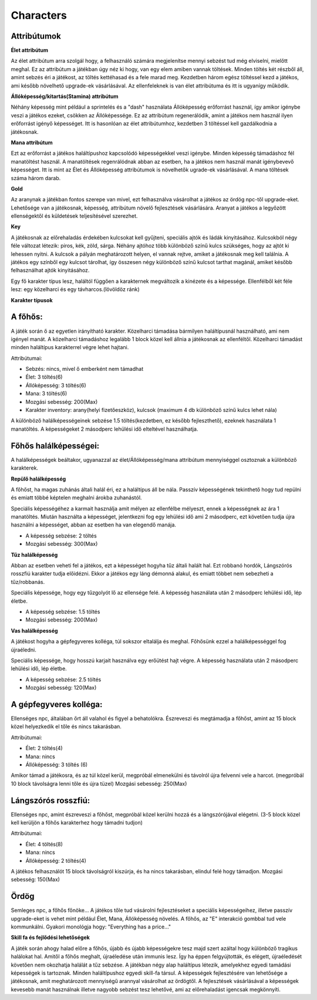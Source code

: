 ############
Characters
############

.. TODO: A karakterek attribútumait összegyűjteni!

Attribútumok
------------

**Élet attribútum**

.. image:: ./heart.png

Az élet attribútum arra szolgál hogy, a felhasználó számára megjelenítse mennyi sebzést tud még elviselni, mielőtt meghal.
Ez az attribútum a játékban úgy néz ki hogy, van egy elem amiben vannak töltések.
Minden töltés két részből áll, amint sebzés éri a játékost, az töltés kettéhasad és a fele marad meg.
Kezdetben három egész töltéssel kezd a játékos, ami később növelhető upgrade-ek vásárlásával.
Az ellenfeleknek is van élet attribútuma és itt is ugyanígy működik.
    

**Állóképesség/kitartás(Stamina) attribútum**

.. image:: ./Stamina.png


Néhány képesség mint például a sprintelés és a "dash" használata Állóképesség erőforrást használ, így amikor igénybe veszi a játékos ezeket, csökken az Állóképessége.
Ez az attribútum regenerálódik, amint a játékos nem használ ilyen erőforrást igényő képességet.
Itt is hasonlóan az élet attribútumhoz, kezdetben 3 töltéssel kell gazdálkodnia a játékosnak.


**Mana attribútum**

.. image:: ./Mana.png


Ezt az erőforrást a játékos haláltípushoz kapcsolódó képességekkel veszi igénybe.
Minden képesség támadáshoz fél manatöltést használ. A manatöltések regenrálódnak abban az esetben, ha a játékos nem használ manát igénybevevő képességet.
Itt is mint az Élet és Állóképesség attribútumok is növelhetők ugrade-ek vásárlásával.
A mana töltések száma három darab.

**Gold**

.. image:: ./gold.png

.. image:: ./ordog.png


Az aranynak a játékban fontos szerepe van mivel, ezt felhasználva vásárolhat a játékos az ördög npc-től upgrade-eket.
Lehetősége van a játékosnak, képesség, attribútum növelő fejlesztések vásárlására.
Aranyat a játékos a legyőzött ellenségektől és küldetések teljesítésével szerezhet.



**Key**


.. image:: ./keyblue.png

.. image:: ./keyred.png

.. image:: ./yellowkey.png

.. image:: ./greenkey.png

.. image:: ./lada.gif

.. image:: ./ajto.gif

A játékosnak az előrehaladás érdekében kulcsokat kell gyűjteni, speciális ajtók és ládák kinyitásához.
Kulcsokból négy féle változat létezik: piros, kék, zöld, sárga.
Néhány ajtóhoz több különböző színű kulcs szükséges, hogy az ajtót ki lehessen nyitni.
A kulcsok a pályán meghatározott helyen, el vannak rejtve, amiket a játékosnak meg kell találnia.
A játékos egy színből egy kulcsot tárolhat, így összesen négy különböző színű kulcsot tarthat magánál, amiket később felhasználhat ajtók kinyitásához.


.. TODO: Karakter típusok, hierarchiák, ...
Egy fő karakter típus lesz, haláltól függően a karakternek megváltozik a kinézete és a képessége.
Ellenfélből két féle lesz: egy közelharci és egy távharcos.(lövöldöz ránk)

**Karakter típusok**

A főhős:
---------
.. image:: ./programmer.png


A játék során ő az egyetlen irányítható karakter. Közelharci támadása bármilyen haláltípusnál használható, ami nem igényel manát.
A közelharci támadáshoz legalább 1 block közel kell állnia a játékosnak az ellenféltől.
Közelharci támadást minden haláltípus karakterrel végre lehet hajtani.

Attribútumai:

* Sebzés: nincs, mivel ő emberként nem támadhat

* Élet: 3 töltés(6)

* Állóképesség: 3 töltés(6)

* Mana: 3 töltés(6)

* Mozgási sebesség: 200(Max)

* Karakter inventory: arany(helyi fizetőeszköz), kulcsok (maximum 4 db különböző színű kulcs lehet nála)

A különböző halálképességeinek sebzése 1.5 töltés(kezdetben, ez később fejleszthető), ezeknek használata 1 manatöltés.
A képességeket 2 másodperc lehülési idő elteltével használhatja.

Főhős halálképességei:
----------------------

A halálképességek beáltakor, ugyanazzal az élet/Állóképesség/mana attribútum mennyiséggel osztoznak a különböző karakterek.

**Repülő halálképesség**

.. image:: ./repulohalal.gif

A főhőst, ha magas zuhánás általi halál éri, ez a haláltípus áll be nála.
Passzív képességének tekinthető hogy tud repülni és emiatt többé képtelen meghalni árokba zuhanástól.

Speciális képességéhez a karmait használja amit mélyen az ellenfélbe mélyeszt, ennek a képességnek az ára 1 manatöltés.
Miután használta a képességet, jelentkezni fog egy lehülési idő ami 2 másodperc, ezt követően tudja újra használni a képességet, abban az esetben ha van elegendő manája.

* A képesség sebzése: 2 töltés

* Mozgási sebesség: 300(Max)

**Tűz halálképesség**

.. image:: ./tuzhalal.png

Abban az esetben veheti fel a játékos, ezt a képességet hogyha tűz általi halált hal.
Ezt robbanó hordók, Lángszórós rosszfiú karakter tudja előidézni.
Ekkor a játékos egy láng démonná alakul, és emiatt többet nem sebezheti a tűz/robbanás.

Speciális képessége, hogy egy tűzgolyót lő az ellensége felé.
A képesség használata után 2 másodperc lehülési idő, lép életbe.

* A képesség sebzése: 1.5 töltés

* Mozgási sebesség: 200(Max)

**Vas halálképesség**

.. image:: ./vashala.png

A játékost hogyha a gépfegyveres kolléga, túl sokszor eltalálja és meghal.
Főhősünk ezzel a halálképességgel fog újraéledni.

Speciális képessége, hogy hosszú karjait használva egy erőütést hajt végre.
A képesség használata után 2 másodperc lehülési idő, lép életbe.

* A képesség sebzése: 2.5 töltés

* Mozgási sebesség: 120(Max)

A gépfegyveres kolléga:
----------------------
.. image:: ./thugnon.png

Ellenséges npc, általában őrt áll valahol és figyel a behatolókra.
Észreveszi és megtámadja a főhőst, amint az 15 block közel helyezkedik el tőle és nincs takarásban.

Attribútumai:

* Élet: 2 töltés(4)

* Mana: nincs

* Állóképesség: 3 töltés (6) 

Amikor támad a játékosra, és az túl közel kerül, megpróbál elmenekülni és távolról újra felvenni vele a harcot.
(megpróbál 10 block távolságra lenni tőle és újra tüzel)
Mozgási sebesség: 250(Max)


Lángszórós rosszfiú:
-------------------
.. image:: ./flame.png

Ellenséges npc, amint észreveszi a főhőst, megpróbál közel kerülni hozzá és a lángszórójával elégetni.
(3-5 block közel kell kerüljön a főhős karakterhez hogy támadni tudjon)

Attribútumai:

* Élet: 4 töltés(8)

* Mana: nincs

* Állóképesség: 2 töltés(4)

A játékos felhasználót 15 block távolságról kiszúrja, és ha nincs takarásban, elindul felé hogy támadjon.
Mozgási sebesség: 150(Max)

Ördög
-----
.. image:: ./ordog.png

Semleges npc, a főhős főnöke...
A játékos tőle tud vásárolni fejlesztéseket a speciális képességeihez, illetve passzív upgrade-eket is vehet mint például Élet, Mana, Állóképesség növelés.
A főhős, az "E" interakció gombbal tud vele kommunkálni.
Gyakori monológja hogy: "Everything has a price..."

.. TODO: Skill tree és hasonlók, fejlődési lehetőségek

**Skill fa és fejlődési lehetőségek**

.. image:: ./skilltree.png
    :width: 128px
    :height: 128px

A játék során ahogy halad előre a főhős, újabb és újabb képességekre tesz majd szert azáltal hogy különböző tragikus halálokat hal.
Amitől a főhős meghalt, újraéledése után immunis lesz. Így ha éppen felgyújtották, és elégett, újraéledését követően nem okozhatja halálát a tűz sebzése.
A játékban négy alap haláltípus létezik, amelyekhez egyedi tamádási képességek is tartoznak.
Minden haláltípushoz egyedi skill-fa társul. A képességek fejlesztésére van lehetősége a játékosnak, amit meghatározott mennyiségű arannyal vásárolhat az ördögtől.
A fejlesztések vásárlásával a képességek kevesebb manát használnak illetve nagyobb sebzést tesz lehetővé, ami az előrehaladást igencsak megkönnyíti.

.. TODO: Megjelenítéssel, előnyökkel/hátrányokkal kapcsolatos leírások.

